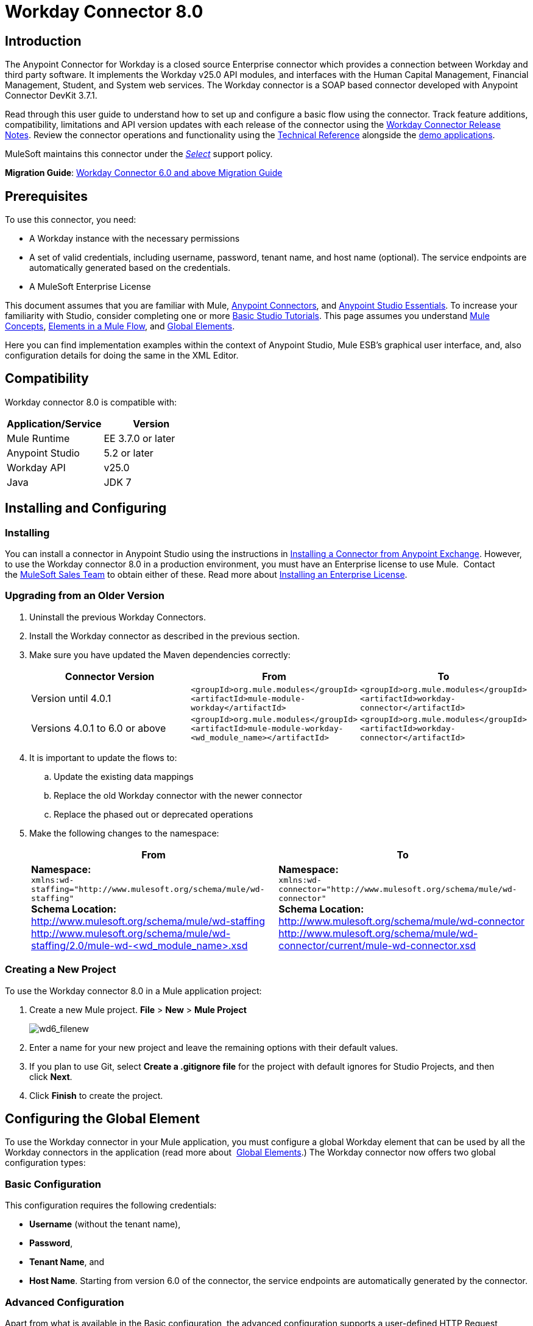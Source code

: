 = Workday Connector 8.0
:keywords: workday, 8.0, connector, install, configure
:imagesdir: _images

== Introduction

The Anypoint Connector for Workday is a closed source Enterprise connector which provides a connection between Workday and third party software. It implements the Workday v25.0 API modules, and interfaces with the Human Capital Management, Financial Management, Student, and System web services. The Workday connector is a SOAP based connector developed with Anypoint Connector DevKit 3.7.1.

Read through this user guide to understand how to set up and configure a basic flow using the connector. Track feature additions, compatibility, limitations and API version updates with each release of the connector using the link:/release-notes/workday-connector-release-notes[Workday Connector Release Notes]. Review the connector operations and functionality using the link:http://mulesoft.github.io/workday-wsdl-connector[Technical Reference] alongside the link:https://www.mulesoft.com/exchange#!/?filters=Workday&sortBy=rank[demo applications].

MuleSoft maintains this connector under the link:/mule-user-guide/v/3.7/anypoint-connectors#connector-categories[_Select_] support policy.


*Migration Guide*: link:/mule-user-guide/v/3.7/workday-connector-6.0-migration-guide[Workday Connector 6.0 and above Migration Guide]

== Prerequisites

To use this connector, you need:

* A Workday instance with the necessary permissions
* A set of valid credentials, including username, password, tenant name, and host name (optional). The service endpoints are automatically generated based on the credentials.
* A MuleSoft Enterprise License

This document assumes that you are familiar with Mule,
link:/mule-user-guide/v/3.7/anypoint-connectors[Anypoint Connectors], and
link:/anypoint-studio/v/5/index[Anypoint Studio Essentials]. To increase your familiarity with Studio, consider completing one or more link:/anypoint-studio/v/5/basic-studio-tutorial[Basic Studio Tutorials]. This page assumes you understand link:/mule-fundamentals/v/3.7/mule-concepts[Mule Concepts], link:/mule-fundamentals/v/3.7/elements-in-a-mule-flow[Elements in a Mule Flow], and link:/mule-fundamentals/v/3.7/global-elements[Global Elements].

Here you can find implementation examples within the context of Anypoint Studio, Mule ESB’s graphical user interface, and, also configuration details for doing the same in the XML Editor. 

== Compatibility

Workday connector 8.0 is compatible with:

[%header,cols="2*a"]
|===
|Application/Service|Version
|Mule Runtime|EE 3.7.0 or later
|Anypoint Studio|5.2 or later
|Workday API|v25.0
|Java|JDK 7
|===

== Installing and Configuring

=== Installing

You can install a connector in Anypoint Studio using the instructions in
link:/mule-fundamentals/v/3.7/anypoint-exchange#installing-a-connector-from-anypoint-exchange[Installing a Connector from Anypoint Exchange]. However, to use the Workday connector 8.0 in a production environment, you must have an Enterprise license to use Mule.  Contact the link:mailto:info@mulesoft.com[MuleSoft Sales Team] to obtain either of these. Read more about link:/mule-user-guide/v/3.7/installing-an-enterprise-license[Installing an Enterprise License].

=== Upgrading from an Older Version

. Uninstall the previous Workday Connectors.
. Install the Workday connector as described in the previous section.
. Make sure you have updated the Maven dependencies correctly:
+
[%header,cols="34a,33a,33a"]
|===
|Connector Version |From |To
|Version until 4.0.1 |`<groupId>org.mule.modules</groupId>` +
`<artifactId>mule-module-workday</artifactId>` |`<groupId>org.mule.modules</groupId>` +
`<artifactId>workday-connector</artifactId>`
|Versions 4.0.1 to 6.0 or above |`<groupId>org.mule.modules</groupId>` +
`<artifactId>mule-module-workday-<wd_module_name></artifactId>` |`<groupId>org.mule.modules</groupId>` +
`<artifactId>workday-connector</artifactId>`
|===
+
. It is important to update the flows to: +
.. Update the existing data mappings
.. Replace the old Workday connector with the newer connector
.. Replace the phased out or deprecated operations
. Make the following changes to the namespace:
+
[%header%autowidth.spread]
|===
|From |To
|*Namespace:* +
 `xmlns:wd-staffing="http://www.mulesoft.org/schema/mule/wd-staffing"` +
 *Schema Location:* +
http://www.mulesoft.org/schema/mule/wd-staffing +
 http://www.mulesoft.org/schema/mule/wd-staffing/2.0/mule-wd-%3Cwd_module_name%3E.xsd[http://www.mulesoft.org/schema/mule/wd-staffing/2.0/mule-wd-<wd_module_name>.xsd] |*Namespace:* +
 `xmlns:wd-connector="http://www.mulesoft.org/schema/mule/wd-connector"` +
 *Schema Location:* +
 http://www.mulesoft.org/schema/mule/wd-connector +
 http://www.mulesoft.org/schema/mule/wd-connector/current/mule-wd-connector.xsd
|===

=== Creating a New Project

To use the Workday connector 8.0 in a Mule application project:

. Create a new Mule project. *File* > *New* > *Mule Project*
+
image:wd6_filenew.png[wd6_filenew]
+
. Enter a name for your new project and leave the remaining options with their default values. 
. If you plan to use Git, select *Create a .gitignore file* for the project with default ignores for Studio Projects, and then click *Next*.
. Click *Finish* to create the project.

== Configuring the Global Element

To use the Workday connector in your Mule application, you must configure a global Workday element that can be used by all the Workday connectors in the application (read more about  link:/mule-fundamentals/v/3.7/global-elements[Global Elements].) The Workday connector now offers two global configuration types:

=== Basic Configuration

This configuration requires the following credentials:

* *Username* (without the tenant name),
* *Password*,
* *Tenant Name*, and
* *Host Name*. Starting from version 6.0 of the connector, the service endpoints are automatically generated by the connector.

=== Advanced Configuration

Apart from what is available in the Basic configuration, the advanced configuration supports a user-defined HTTP Request Configuration which enables the user to adjust both the *Connection Idle Timeout* and *Response Timeout* and set up a proxy connection.

[tabs]
------
[tab,title="Studio Visual Editor"]
....

. Click the *Global Elements* tab at the base of the canvas.
. On the Global Mule Configuration Elements screen, click *Create*.
. In the Choose Global Type wizard, expand *Connector Configuration*, and then select *Workday: Basic* or  *Workday: Advanced*, depending on your Workday implementation.
. Click  *OK*
. Enter the global element properties.
.. For *Workday: Basic* Configuration:
+
image:wd7-global-element-properties.png[wd7_global_elements]
+
[%header,cols="2*a"]
|===
|Field |Description
|*Name* |Enter a name for the configuration to reference it later
|*Username* |Enter the username to log in to Workday.
|*Password* |Enter the corresponding password.
|*Tenant Name* |Enter the Workday Tenant ID. It usually has the suffix "pt_1" appended to it, such as "acme_pt1".
|*Host Name* |Enter the host name of one of the Workday Cloud Servers. By default, the connector sets the host name to `impl-cc.workday.com`.
|===
+
[NOTE]
====
In the Global Element Properties image, the placeholder values refer to a configuration file in the `src` folder of your project. See link:/mule-user-guide/v/3.7/configuring-properties[Configuring Properties]. Either enter your credentials in the global configuration properties, or reference a configuration file containing these values.

For simpler maintenance and better re-usability of your project, Mule recommends that you use a configuration file. Keeping these values in a separate file is useful if you need to deploy to different environments, such as production, development, and QA, where your access credentials differ. See link:/mule-user-guide/v/3.7/deploying-to-multiple-environments[Deploying to Multiple Environments] for instructions on how to manage this.
====
+
.. For *Workday: Advanced* Configuration:
+
[%header,cols="2*a"]
|===
|Field |Description
|*Name* |Enter a name of the configuration to reference it later
|*Requester Config* |Enter an HTTPRequester configuration.
|*Username* |Enter the username to log in to Workday.
|*Password* |Enter the corresponding password.
|*Tenant Name* |Enter the Workday Tenant ID. It is usually appended with pt_1, such as "acme_pt1".
|*Host Name* |Enter the host name of one of the Workday Cloud Servers. By default, the connector sets the host name to `impl-cc.workday.com`.
|===
. Keep the *Pooling Profile* and the *Reconnection* tabs with their default entries.
. Click *OK* to save the global connector configurations. 

....
[tab,title="XML Editor"]
....

To configure the Workday global element:

. Ensure you have included the following namespace in your configuration file:
+
[source,xml]
----
xmlns:wd-connector="http://www.mulesoft.org/schema/mule/wd-connector"
----
. Create a global Workday configuration outside and above your flows, using the following global configuration code:
+
[source,xml]
----
<wd-connector:config name="Workday_Connector__Configuration" username="${workday.username}" password="${workday.password}" tenantName="${workday.tenantname}" doc:name="Workday Connector: Configuration"/>
----

....
------

== Using the Connector

The Workday connector 8.0 is an operation-based connector, which means that when you add the connector to your flow, you need to select a Workday service and an operation for the connector to perform. The Workday connector 8.0 supports the following Workday APIs: Human Resource, Financials, Student, and System.

=== Adding Workday Connector 8.0 to a Flow

. Create a new Mule project in Anypoint Studio.
. Drag the Workday Connector 8.0 onto the canvas, then select it to open the properties editor.
. Configure the connector's parameters: 
+
[%autowidth.spread]
|===
|*Field* |*Description*
|*Display Name* |Enter a unique label for the connector in your application.
|*Connector Configuration* |Select a global Workday connector 8.0 configuration from the dropdown or add a new one by clicking the green plus sign *+*.
|*Operation* |*Invoke*
|*Service* |Select a Workday service, such as *Financial Management*.
|*Operation* |Select an operation to perform in the service, such as *Put_Fund*.
|===
. Click the blank space on the canvas to save your configurations.

== Example Use Case

Add a fund using Workday’s Financial Management web service.

image:workday-connector-flow.png[wd example flow]
[tabs]
------
[tab,title="Studio Visual Editor"]
....

. Create a Mule project in your Anypoint Studio.
. Drag an *HTTP listener* into the canvas, then select it to open the properties editor console.
. Create a new HTTP Listener Configuration global element:
.. In *General Settings*, click the green plus sign *+* next to the *Connector Configuration* field:
+
image:HTTP-1.png[HTTP]
+
.. Configure the following HTTP parameters:
+
[%header,cols="2*a"]
|===
|Field|Value
|*Port* |8081
|*Host* |localhost
|*Display Name* |HTTP_Listener_Configuration
|===
+
. Add a Set Payload transformer after the HTTP connector, and configure it as follows:
+
[%header,cols="2*a"]
|====
|Field |Value
|*Display Name* |Enter a name for the transformer.
|*Value* |`#[['FundName':' I.M.F' , 'FundTypeID' : ' FUND_TYPE-6-3']]"`
|====
+
. Drag the Workday Connector 8.0 into the flow.
. If you haven't already created a Workday global element, add one by clicking the green plus sign *+* next to the *Connector Configuration* field and select *Workday: Basic* as the "global type"
. Configure the Workday global element, using credentials stored in a properties file, for example `src/main/resources/credentials.properties`:
+
image:wd7-global-element-properties.png[wd7 global element properties]
[NOTE]
For more information on setting credentials inside a properties file, refer to this section on  link:/mule-user-guide/v/3.7/configuring-properties#properties-files[Properties Files].
+
. Back in the properties editor of the connector, configure the remaining parameters:
+
[%autowidth.spread]
|===
|*Field* |*Description*
|*Display Name* |Enter a unique label for the connector in your application.
|*Connector Configuration* |Select a global Workday connector 8.0 element from the dropdown.
|*Operation* |Invoke
|*Service* |Select a Workday service, such as *Financial Management*.
|*Operation* |Select an operation to perform in the service, such as *Put_Fund*
|===
+
. Drag a *Transform Message* component into the flow before the Workday Connector. This component includes a Dataweave code editor you can use to define mappings between two components of your flow.
. Click the *Transform Message* component and modify the DataWeave content so it matches the code below:
+
[source,dataweave,linenums]
----
%dw 1.0
%output application/xml
%namespace ns0 urn:com.workday/bsvc
---
{
ns0#Put_Fund_Request @(ns0#Add_Only: true , ns0#version: "v25.0"): {
  ns0#Fund_Data: {
     ns0#Fund_Name: payload.FundName,
       ns0#Fund_Type_Reference: {
         ns0#ID @(ns0#type: "Fund_Type_ID"): payload.FundTypeID
       }
     }
  }
}
----
. Save and run the project as a Mule Application. Then enter http://localhost:8081 in your browser and wait for the result. You should receive an XML response that looks like:
+
[source,xml,linenums]
----
<wd:Put_Fund_Response xmlns:wd="urn:com.workday/bsvc" wd:version="v25.0">
<wd:Fund_Reference wd:Descriptor="I.M.F">
<wd:ID wd:type="WID">THE_WID_ID_NUMBER</wd:ID>
<wd:ID wd:type="Fund_ID">FUND-6-399</wd:ID>
</wd:Fund_Reference>
</wd:Put_Fund_Response>
----
+

....
[tab,title="XML Editor"]
....

[NOTE]
For this code to work in Anypoint Studio, you must provide the credentials for the Workday instance. You can either replace the variables with their values in the code, or you can add the credentials into the file named `mule-app.properties` in the  `src/main/app` folder to provide the values for each variable, or as below, using a file called `credentials.properties` stored at `src/main/resources`.

[source,xml,linenums]
----
<?xml version="1.0" encoding="UTF-8"?>

<mule xmlns:context="http://www.springframework.org/schema/context"
	xmlns:dw="http://www.mulesoft.org/schema/mule/ee/dw"
	xmlns:http="http://www.mulesoft.org/schema/mule/http" xmlns:wd-connector="http://www.mulesoft.org/schema/mule/wd-connector" xmlns="http://www.mulesoft.org/schema/mule/core" xmlns:doc="http://www.mulesoft.org/schema/mule/documentation"
	xmlns:spring="http://www.springframework.org/schema/beans" version="EE-3.7.0"
	xmlns:xsi="http://www.w3.org/2001/XMLSchema-instance"
	xsi:schemaLocation="http://www.springframework.org/schema/context http://www.springframework.org/schema/context/spring-context-current.xsd
http://www.mulesoft.org/schema/mule/ee/dw http://www.mulesoft.org/schema/mule/ee/dw/current/dw.xsd
http://www.springframework.org/schema/beans http://www.springframework.org/schema/beans/spring-beans-current.xsd
http://www.mulesoft.org/schema/mule/core http://www.mulesoft.org/schema/mule/core/current/mule.xsd
http://www.mulesoft.org/schema/mule/wd-connector http://www.mulesoft.org/schema/mule/wd-connector/current/mule-wd-connector.xsd
http://www.mulesoft.org/schema/mule/http http://www.mulesoft.org/schema/mule/http/current/mule-http.xsd">
<context:property-placeholder location="credentials.properties"/>
 <http:listener-config name="HTTP_Listener_Configuration" host="0.0.0.0" port="8081" doc:name="HTTP Listener Configuration"/>

 <wd-connector:config name="Workday_Connector_Configuration" username="${workday.username}" password="${workday.password}" tenantName="${workday.tenantname}" doc:name="Workday Connector: Configuration"/>

 <flow name="demoFlow">
   <http:listener config-ref="HTTP_Listener_Configuration" path="/" doc:name="HTTP"/>
   <set-payload value="#[['FundName':' I.M.F' , 'FundTypeID' : ' FUND_TYPE-6-3']]" doc:name="Set Payload"/>
        <dw:transform-message doc:name="Transform Message">
            <dw:set-payload><![CDATA[%dw 1.0
%output application/xml
%namespace ns0 urn:com.workday/bsvc
---
{
ns0#Put_Fund_Request @(ns0#Add_Only: true , ns0#version: "v25.0"): {
  ns0#Fund_Data: {
     ns0#Fund_Name: payload.FundName,
       ns0#Fund_Type_Reference: {
         ns0#ID @(ns0#type: "Fund_Type_ID"): payload.FundTypeID
       }
     }
  }
}]]></dw:set-payload>
        </dw:transform-message>
   <wd-connector:invoke config-ref="Workday_Connector_Configuration" type="Financial_Management||Put_Fund" doc:name="Workday Connector"/>
 </flow>
</mule>
----

....
------

== See Also

* To view the latest changes to the Workday connector, read the link:/release-notes/workday-connector-release-notes[Workday Connector Release Notes]
* Learn more about working with link:/mule-user-guide/v/3.7/anypoint-connectors[Anypoint Connectors].
* For more information on Workday v25.0 API, refer to the link:https://community.workday.com/custom/developer/API/versions/v25.0/index.html[Workday API documentation].
* Workday v25.0 link:https://community.workday.com/current/wsrelnotes[Release Notes] (Requires Workday Community login)
